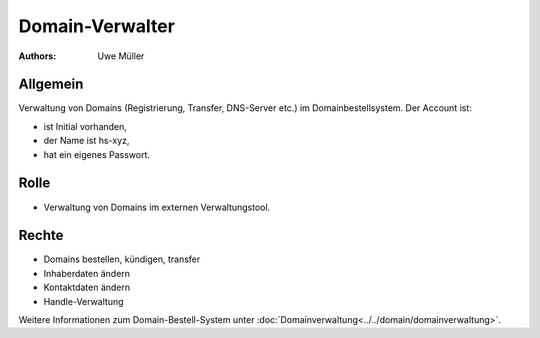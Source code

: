 ================
Domain-Verwalter
================

:Authors: - Uwe Müller

.. |date| date:: %d. %m. %Y
.. |time| date:: %H:%M




Allgemein
---------
Verwaltung von Domains (Registrierung, Transfer, DNS-Server etc.) im Domainbestellsystem.
Der Account ist: 

* ist Initial vorhanden,
* der Name ist hs-xyz,
* hat ein eigenes Passwort.

Rolle
-----

* Verwaltung von Domains im externen Verwaltungstool.

Rechte
------

* Domains bestellen, kündigen, transfer
* Inhaberdaten ändern
* Kontaktdaten ändern
* Handle-Verwaltung
  
Weitere Informationen zum Domain-Bestell-System unter :doc:`Domainverwaltung<../../domain/domainverwaltung>`.

